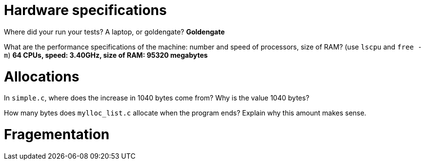 = Hardware specifications

Where did your run your tests? A laptop, or goldengate?
*Goldengate*

What are the performance specifications of the machine: number and speed of
processors, size of RAM? (use `lscpu` and `free -m`)
*64 CPUs, speed: 3.40GHz, size of RAM: 95320 megabytes*

= Allocations

In `simple.c`, where does the increase in 1040 bytes come from?
Why is the value 1040 bytes?


How many bytes does `mylloc_list.c` allocate when the program ends? Explain why
this amount makes sense.


= Fragementation

